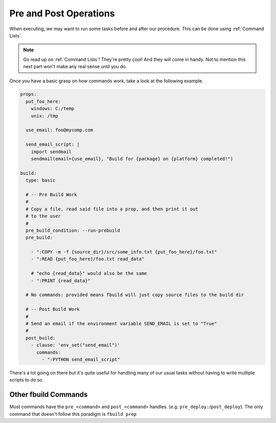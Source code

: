 
***********************
Pre and Post Operations
***********************

When executing, we may want to run some tasks before and after our procedure. This can be done using :ref:`Command Lists`.

.. note::

  Go read up on :ref:`Command Lists`! They're pretty cool! And they will come in handy. Not to mention this next part won't make any real sense until you do.

Once you have a basic grasp on how commands work, take a look at the following example.

.. code-block:: yaml

  props:
    put_foo_here:
      windows: C:/temp
      unix: /tmp

    use_email: foo@mycomp.com

    send_email_script: |
      import sendmail
      sendmail(email={use_email}, "Build for {package} on {platform} completed!")

  build:
    type: basic

    # -- Pre Build Work
    #
    # Copy a file, read said file into a prop, and then print it out
    # to the user
    #
    pre_build_condition: --run-prebuild
    pre_build:

      - ":COPY -m -f {source_dir}/src/some_info.txt {put_foo_here}/foo.txt"
      - ":READ {put_foo_here}/foo.txt read_data"

      # "echo {read_data}" would also be the same
      - ":PRINT {read_data}"

    # No commands: provided means fbuild will just copy source files to the build dir

    # -- Post Build Work
    #
    # Send an email if the environment variable SEND_EMAIL is set to "True"
    #
    post_build:
      - clause: 'env_set("send_email")'
        commands:
          - ":PYTHON send_email_script"

There's a lot going on there but it's quite useful for handling many of our usual tasks without having to write multiple scripts to do so.

.. glossary::

  ``pre_build_condition``
    A basic condition that looks for an argument in our initial ``fbuild`` command.
      * In the example, ``fbuild`` will look for ``--run-prebuild``

  ``pre_build``
    A Command List that we'll execute if ``pre_build_condition`` is null, not provided, or resolves to true.
      * In the example, we have a few ``fbuild`` commands that copy a file, read said file into a property, and then print that to our user

  ``post_build_condition``
    A basic condition that looks for the argument in our initial ``fbuild`` command
      * In the example, we didn't provide this so it will always resolve to ``True``

  ``post_build``
    A Command List that we'll execute if ``post_build_condition`` is null, not provided, or resolves to true.
      * In the example, we have a dictionary command that checks is an environment variable is set by using the built in function `env_set`


Other fbuild Commands
=====================

Most commands have the ``pre_<command>`` and ``post_<command>`` handles. (e.g. ``pre_deploy:``/``post_deploy``). The only command that doesn't follow this paradigm is ``fbuild prep``